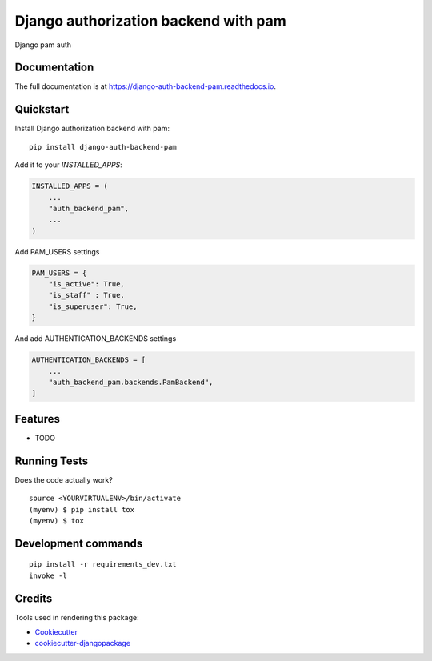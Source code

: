 =============================
Django authorization backend with pam
=============================

.. image:: https://badge.fury.io/py/django-auth-backend-pam.svg
    :target: https://badge.fury.io/py/django-auth-backend-pam

.. image:: https://travis-ci.org/dcopm999/django-auth-backend-pam.svg?branch=master
    :target: https://travis-ci.org/dcopm999/django-auth-backend-pam

.. image:: https://codecov.io/gh/dcopm999/django-auth-backend-pam/branch/master/graph/badge.svg
    :target: https://codecov.io/gh/dcopm999/django-auth-backend-pam

Django pam auth

Documentation
-------------

The full documentation is at https://django-auth-backend-pam.readthedocs.io.

Quickstart
----------

Install Django authorization backend with pam::

    pip install django-auth-backend-pam

Add it to your `INSTALLED_APPS`:

.. code-block:: python

    INSTALLED_APPS = (
        ...
        "auth_backend_pam",
        ...
    )

Add PAM_USERS settings

.. code-block:: python

    PAM_USERS = {
        "is_active": True,
        "is_staff" : True,
        "is_superuser": True,
    }


And add AUTHENTICATION_BACKENDS settings

.. code-block:: python

    AUTHENTICATION_BACKENDS = [
        ...
        "auth_backend_pam.backends.PamBackend",
    ]


Features
--------

* TODO

Running Tests
-------------

Does the code actually work?

::

    source <YOURVIRTUALENV>/bin/activate
    (myenv) $ pip install tox
    (myenv) $ tox


Development commands
---------------------

::

    pip install -r requirements_dev.txt
    invoke -l


Credits
-------

Tools used in rendering this package:

*  Cookiecutter_
*  `cookiecutter-djangopackage`_

.. _Cookiecutter: https://github.com/audreyr/cookiecutter
.. _`cookiecutter-djangopackage`: https://github.com/pydanny/cookiecutter-djangopackage
